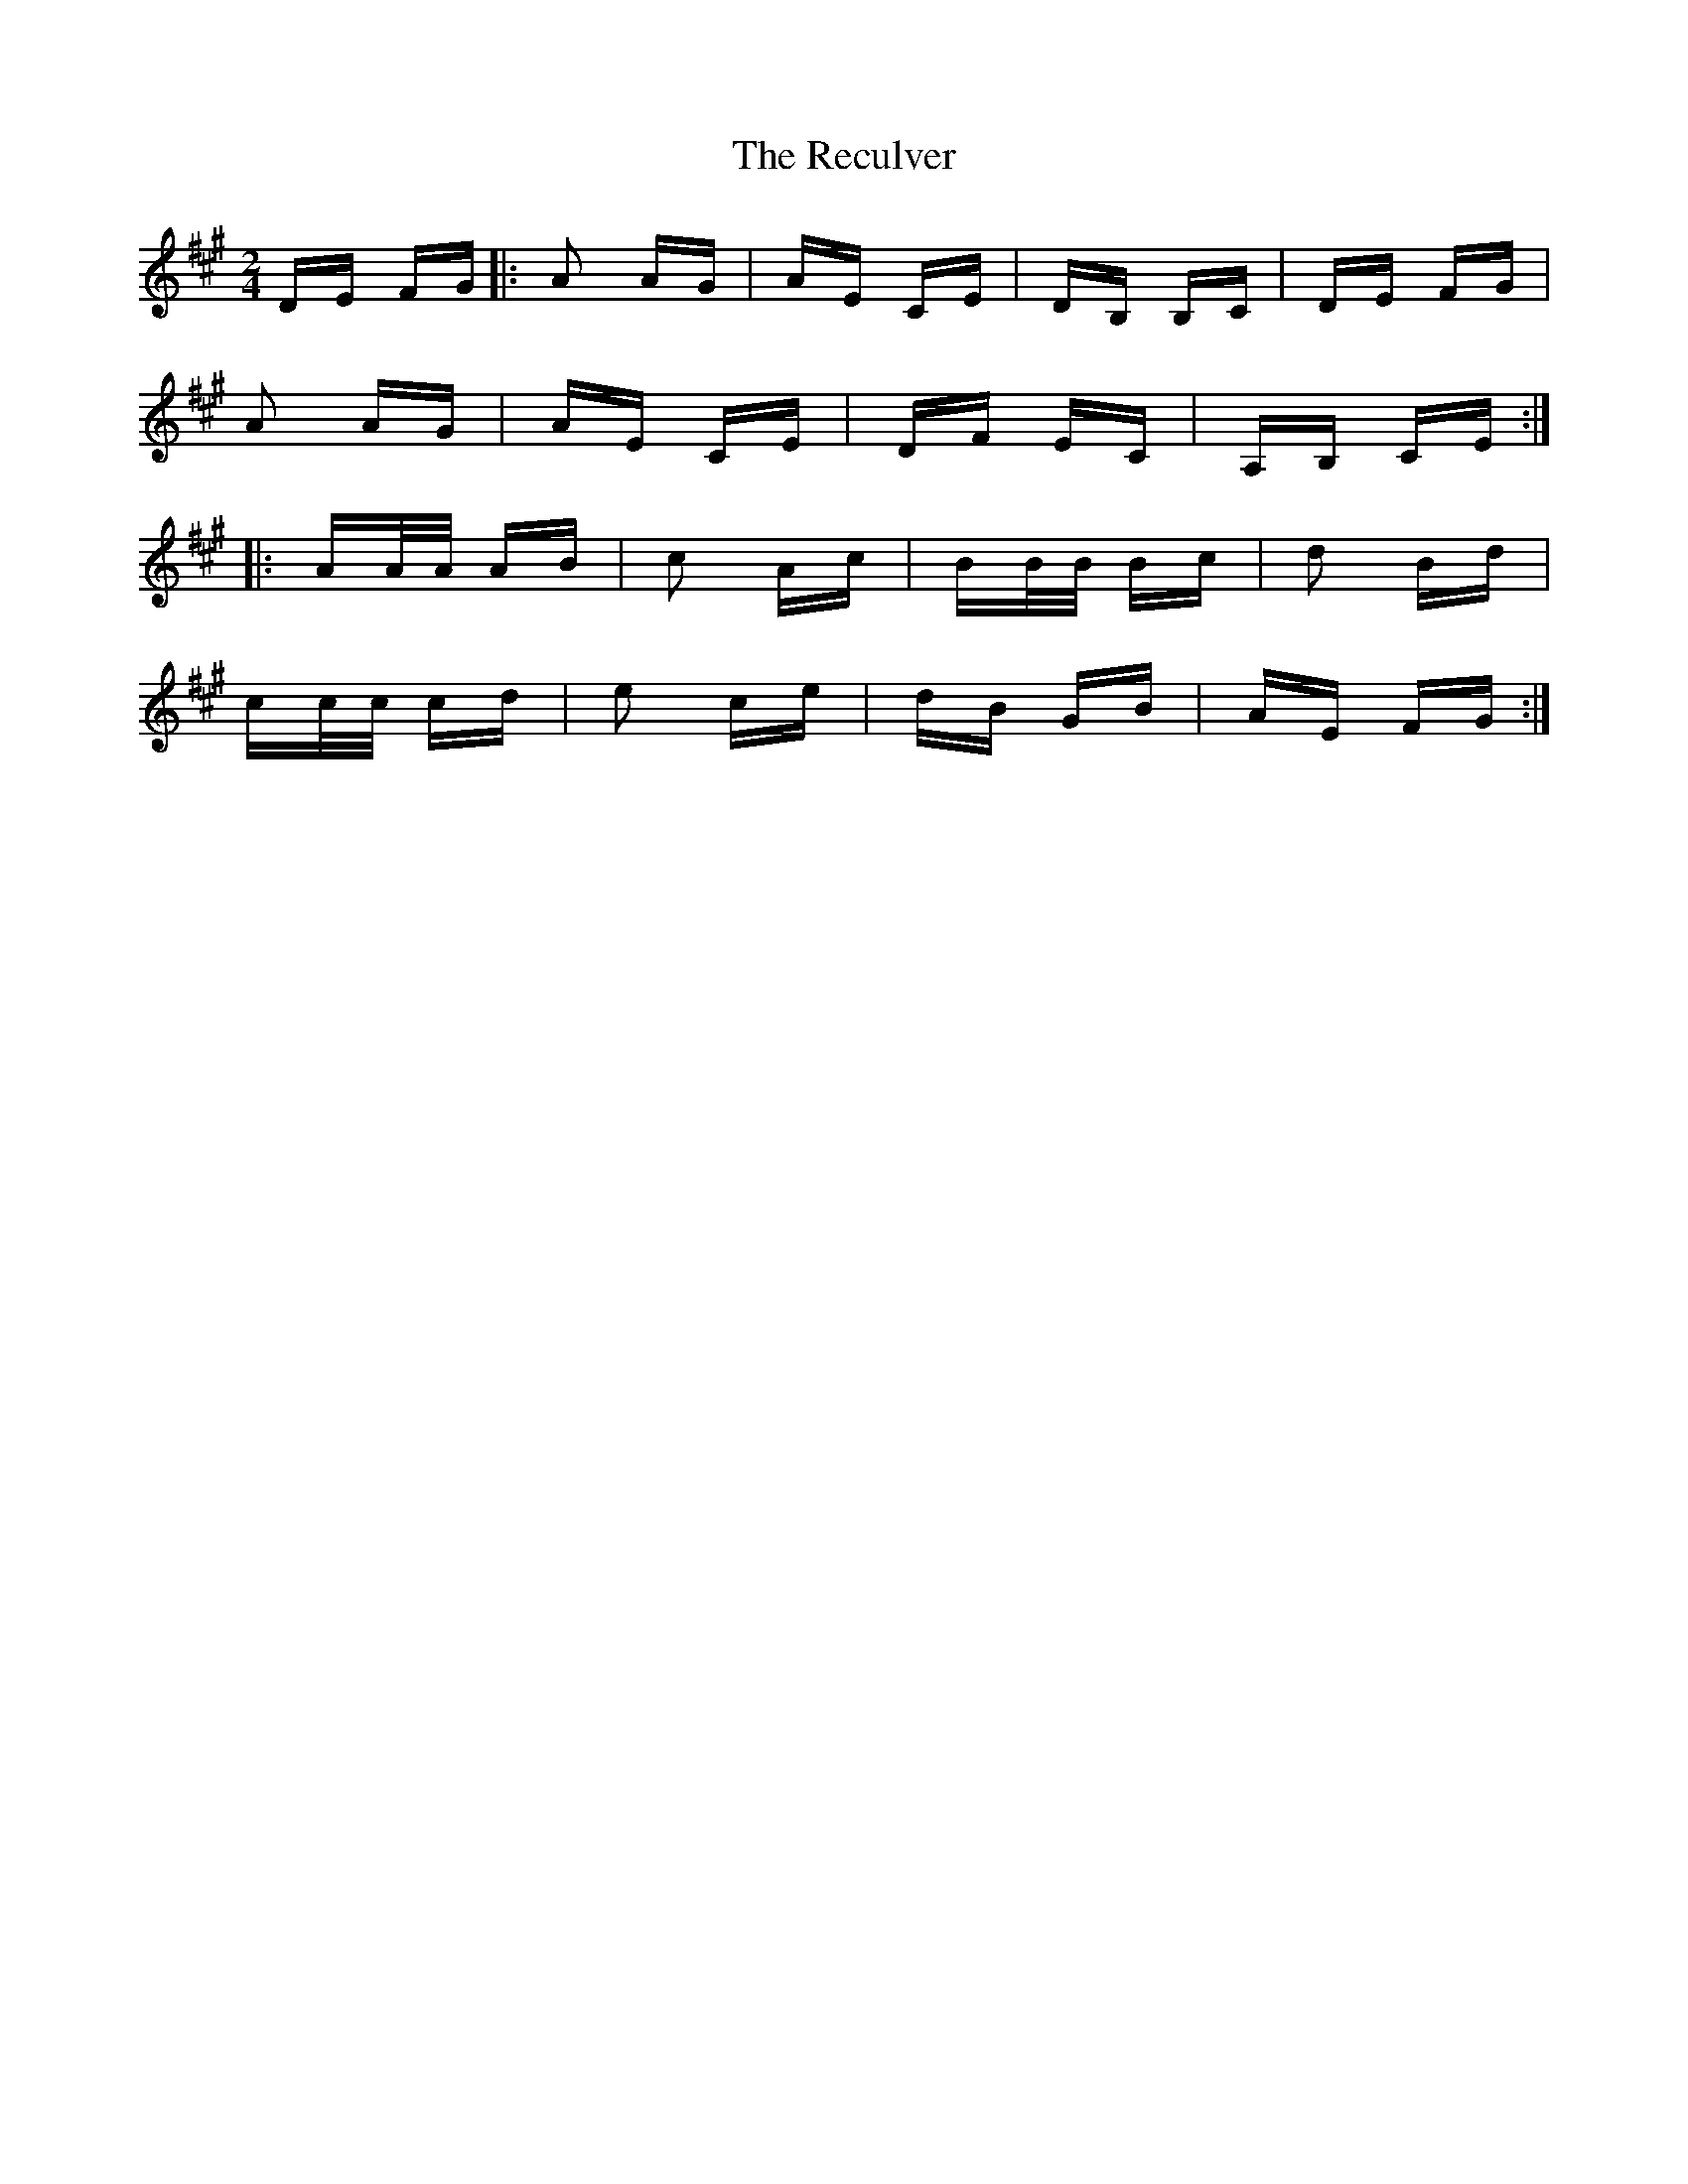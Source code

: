 X: 33861
T: Reculver, The
R: polka
M: 2/4
K: Amajor
DE FG|:A2 AG|AE CE|DB, B,C|DE FG|
A2 AG|AE CE|DF EC|A,B, CE:|
|:AA/A/ AB|c2 Ac|BB/B/ Bc|d2 Bd|
cc/c/ cd|e2 ce|dB GB|AE FG:|

